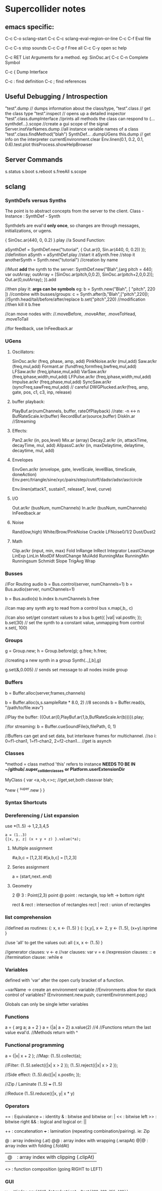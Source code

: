 * Supercollider notes
** emacs specific:
C-c C-o         sclang-start
C-c C-c         sclang-eval-region-or-line
C-c C-f         Eval file

C-c C-s         stop sounds
C-c C-p f       Free all
C-c C-y         open sc help

C-c RET         List Arguments for a method. eg: SinOsc.ar(
C-c C-n         Complete Symbol

C-c {           Dump Interface

C-c :           find definition
C-c ;           find references

** Useful Debugging / Introspection
   "test".dump // dumps information about the class/type, 
   "test".class // get the class type
   "test".inspect // opens up a detailed inspector
   "test".class.dumpInterface //prints all methods the class can respond to
   {...synthdef...}.scope //create a gui scope of the signal
   Server.instVarNames.dump //all instance variable names of a class
   "test".class.findMethod("blah")
   SynthDef... .dumpUGens
   this.dump // get info on the interpreter
   currentEnvironment.clear
   Env.linen(0.1, 0.2, 0.1, 0.6).test.plot
   thisProcess.showHelpBrowser

** Server Commands
   s.status
   s.boot
   s.reboot
   s.freeAll
   s.scope

** sclang
   
*** SynthDefs versus Synths
    The point is to abstract concepts from the server to the client.
    Class - Instance : SynthDef - Synth
    
    Synthdefs are eval'd *only once*, so changes are through messages,
    initializations, or ugens.
    
    { SinOsc.ar(440, 0, 0.2) }.play //a Sound Function:
    
    aSynthDef = SynthDef.new("tutorial", { Out.ar(0, Sin.ar(440, 0, 0.2)) }); //definition
    aSynth = aSynthDef.play //start it
    aSynth.free //stop it
    anotherSynth = Synth.new("tutorial") //creation by name

    //Must *add* the synth to the server:
    SynthDef.new("Blah",{arg pitch = 440; var outArray;
	    outArray = [SinOsc.ar(pitch,0,0.2), SinOsc.ar(pitch+2,0,0.2)];
    	Out.ar(0,outArray);
    }).add

    //then play it: *args can be symbols* eg: \pitch
    b = Synth.new("Blah", [ "pitch", 220 ])
    //combine with busses/groups:
    c = Synth.after(b,"Blah",["pitch",220]); 
    //Synth.head/tail/before/after/replace
    b.set("pitch",220) //modification
    //then kill it
    b.free
    
    //can move nodes with:
    //.moveBefore, .moveAfter, .moveToHead, .moveToTail

    //for feedback, use InFeedback.ar
    
*** UGens

**** Oscillators:
     SinOsc.ar/kr (freq, phase, amp, add)
     PinkNoise.ar/kr (mul,add)
     Saw.ar/kr (freq,mul,add)
     Formant.ar (fundfreq,formfreq,bwfreq,mul,add)
     LFSaw.ar/kr (freq,iphase,mul,add)
     VarSaw.ar/kr (freq,iphase,width,mul,add)
     LFPulse.ar/kr (freq,iphase,width,mul,add)
     Impulse.ar/kr (freq,phase,mul,add)
     SyncSaw.ar/kr (syncFreq,sawFreq,mul,add) // careful
     DWGPlucked.ar/kr(freq, amp, gate, pos, c1, c3, inp, release)
 
**** buffer playback:
     PlayBuf.ar(numChannels, buffer, rateOfPlayback) //rate: -n <-> n
     BufRateScale.kr(buffer)
     RecordBuf.ar(source,buffer)
     DiskIn.ar //Streaming

**** Effects:
     Pan2.ar/kr (in, pos,level)
     Mix.ar (array)
     Decay2.ar/kr (in, attackTime, decayTime, mul, add)
     AllpassC.ar/kr (in, maxDelaytime, delaytime, decaytime, mul, add)

**** Envelopes
     EnvGen.ar/kr (envelope, gate, levelScale, levelBias, timeScale, doneAction)
     Env.perc/triangle/sine/xyc/pairs/step/cutoff/dadsr/adsr/asr/circle
     
     Env.linen(attackT, sustainT, releaseT, level, curve)

**** I/O
     Out.ar/kr (busNum, numChannels)
     In.ar/kr  (busNum, numChannels)
     InFeedback.ar

**** Noise
     Rand(low,high)
     White/Brow/PinkNoise
     Crackle
     LFNoise0/1/2
     Dust/Dust2

**** Math
     Clip.ar/kr (input, min, max)
     Fold
     InRange
     InRect
     Integrator
     LeastChange
     LinExp
     LinLin
     ModDif
     MostChange
     MulAdd
     RunningMax
     RunningMin
     Runningsum
     Schmidt
     Slope
     TrigAvg
     Wrap

*** Busses
    //For Routing audio
    b = Bus.control(server, numChannels=1)
    b = Bus.audio(server, numChannels=1)

    b = Bus.audio(s)
    b.index 
    b.numChannels
    b.free

    //can map any synth arg to read from a control bus
    x.map(\freq1,b,\freq2, c)

    //can also set/get constant values to a bus
    b.get({ |val| val.postln; });
    b.set(30)
    // set the synth to a constant value, unmapping from control
    x.set(\freq2, 100)

*** Groups
    g = Group.new;
    h = Group.before(g);
    g.free; h.free;
    
    //creating a new synth in a group
    Synth(\tutorial..,[\inBus,b],g)
   
    g.set(\amp,0.005) // sends set message to all nodes inside group

*** Buffers
    b = Buffer.alloc(server,frames,channels)

    b = Buffer.alloc(s,s.sampleRate * 8.0, 2) //8 seconds
    b = Buffer.read(s, "/path/to/file.wav")

    //Play the buffer:
    ({Out.ar(0,PlayBuf.ar(1,b,BufRateScale.kr(b)))}).play;
    
    //for streaming:
    b = Buffer.cueSoundFile(s,filePath, 0, 1)

    //Buffers can get and set data, but interleave frames for multichannel.
    //so i: 0=f1-chan1, 1=f1-chan2, 2=f2-chan1...
    //get is asynch

*** Classes
    *method = class method
    'this' refers to instance
    *NEEDS TO BE IN ~/github/.super_collider_classes*
    *or Platform.userExtensionDir*

    MyClass {
    	var <a,>b,<>c; //get,set,both
        classvar blah;

		*new { ^super.new }
    }



*** Syntax Shortcuts

*** Dereferencing / List expansion
    use *(1..5) -> 1,2,3,4,5

    #+begin_src sclang
      a = (1..3)
      {|x, y, z| (x + y + z) }.value(*a);
    #+end_src



**** Multiple assignment
#a,b,c = [1,2,3]
#[a,b,c] = [1,2,3]

**** Series assignment
a = (start,next..end)

**** Geometry
2 @ 3 : Point(2,3)
point @ point : rectangle, top left -> bottom right

rect & rect : intersection of rectangles
rect | rect : union of rectangles

*** list comprehension
    //defined as routines:
    {: x, x <- (1..5) }
    {: [x,y], x <- 2, y <- (1..5), (x+y).isprime }
    
    //use 'all' to get the values out:
    all {:x, x <- (1..5) }

    //generator clauses: v <- e
    //var clauses: var v = e
    //expression clauses: :: e
    //termination clause: :while e

*** Variables
    defined with 'var' after the open curly bracket
    of a function.
    
    ~varName -> create an environment variable
    //Environments allow for stack control of variables?
    (Environment.new.push; currentEnvironment.pop;)

    Globals can only be single letter variables
    
*** Functions
    a = { arg a; a + 2 }
    a = {|a| a + 2}
    a.value(2) //4
    //Functions return the last value eval'd.
    //Methods return with ^

*** Functional programming
    a = {|x| x + 2 };
    //Map:
    (1..5).collect(a);

    //Filter:
    (1..5).select({|x| x > 2 });
    (1..5).reject({|x| x > 2 });

    //Side effect:
    (1..5).do({|x| x.postln; });

    //Zip / Laminate
    (1..5) +++ (1..5)

    //Reduce
    (1..5).reduce({|x, y| x * y)

*** Operators
== : Equivalance
=== : identity
& : bitwise and
bitwise or: |
<< : bitwise left
>> : bitwise right
&& : logical and
logical or: ||

++ : concatenation
+++ : lamination (repeating combination/pairing). ie: Zip

@ : array indexing (.at)
@@ : array index with wrapping (.wrapAt)
@|@ : array index with folding (.foldAt)
|@| : array index with clipping (.clipAt)

<> : function composition (going RIGHT to LEFT)

*** GUI
    #+begin_src sclang
      w = Window.new("GUI Introduction", Rect(200,200,255,100));
      b = Button.new(w,Rect(10,0,80,30)).states_([["Hide"],["Show"]]);
      s = Slider.new(w,Rect(95,0,150,30));
      c = CompositeView.new(w,Rect(20,35,100,60));
      StaticText.new(c,Rect(0,0,80,30)).string_("Hello");
      StaticText.new(c,Rect(20,30,80,30)).string_("World!");
      b.action = { c.visible = b.value.asBoolean.not };
      s.action = { c.bounds = Rect( s.value * 150 + 20, 35, 100, 100 ) };
      w.front;
    #+end_src
    
    Rect and Point.

**** Window
     Window.screenBounds
     Display with window.front;
    
     Window display can be automated with:
     window.view.decorator = FlowLayout(window.view.bounds);

     Windows can also have layouts:
	 wind.layout_(HLayout(button, VLayout(button2, Button())));
    
    
**** Button
     b = Button.new(parent, Rect(0,0,100,100).states([["One"], ["Two"]]);
     b.action_( "test".postln;)
    

*** IO
    File.use(File.getcwd +/+ "aFile.sc", "r", {});

    

*** Control Flow
    if ( x, { then }, { else })
    while (testFunc, bodyFunc);
    while { (a=something) } { use a... }
    for (startVal, endVal, func);
    forBy(start, end, step, func);
    do(collection, function)

    switch(val, testVal1, trueFunc1,
			testValN, trueFuncN,
			defaultFunc);

*** Timing
**** Clocks
     //Tempo/System/App -Clock
     //System/App are in seconds
     
     SystemClock.sched(5,{"hello".postln;}); 
     
     var timeNow = TempoClock.default.beats;
     TempoClock.default.tempo = 2; // 2 beats / sec
     TempoClock.default.schedAbs(timeNow+5, {..});
     
     thisThread.clock.beats;
     
     //returning a number shedules a repeat:
     SystemClock.sched(5,{"hello".postln; 2})

**** Scheduling
     //Routines and yield

     r = Routine({
     "a".yield;
     "b".yield;
     "c".yield;
     });
     
     //return numbers for clock based rescheduling:
     r = Routine({
	 loop {
		 "something".postln;
    	 rrand(1,3).yield;
     	}
      });
 
      //creating scheduled sound:
      r = Routine({
	  loop{
	  var pitch = rrand(400,800),
	  wait = rrand(0.5,2);
	  ({SinOsc.ar(pitch,0,0.2) * EnvGen.kr(Env.perc(0.01,0.4), doneAction: 2)}).play;
	  wait.yield;
	  }
      });

      TempoClock.default.sched(0,r)
      //or:
      r.play
      r.stop

**** Tasks
     //A more controllable routine, pausable
     //can use ".wait" in place of ".yield"
     
     t = Task({
	 var i = 0, n = [440,560,880];
	 loop {
	 //note the folding at operator:
	 ({ SinOsc.ar(n@|@i,0,0.2) * EnvGen.kr(Env.perc(0.01,0.2), doneAction: 2);}).play;
	 i = i + 1;
	 0.5.wait;
	 }
     });

**** Synchronized timing:
     aRoutine.play(clock,quant)
     aRoutine.play(argClock, doReset, quant)
     
     //Specify a clock, whether to reset to start, 
     //and exact start time. 
     
     quant = [bar length,phase]
     //where u and v are tasks
     u.play(c,true,2);
     v.play(c,true,[2,0.5]);
     
     
     //When dealing with latency, wrap messages 
     //to the server with 'makeBundle':
     s.makeBundle(s.latency, {...});

*** Patterns
    Streams have .next and .reset
    Patterns create streams
    Can collect, select, reject on patterns to modify.

    a = Pseq([1,2,3,4,5], 1).asStream
    while { (m=a.next).notNil } {m.postln };

    
    //Patterns can be concatenated with ++
    //and composed with <>
    //played,
    //collected, selected, rejected

    Pfunc(function)
    Prout(function) //to create routines
    Pseq (list, repeats, offset)
    Pshuf (list, repeats)
    Prand (list, repeats)
    //Exclusive random:
    Pxrand (list, repeats)
    //weighted random:
    Pwrand (list, weights, repeats)
    //-----
    Pseries (start, step, length)
    Pgeom (start, grow, length)
    Pwhite (lo, hi, length)
    Pexprand (lo, hi, length)


    //---- Filter Patterns
    //repeat a pattern as many times as necessary:
    Pn(pattern, repeats)
    //repeat ind values n times:
    Pstutter (n, pattern)
    
    //can use patterns inside of other patterns:
    p = Pwhite(0.0, Pseries(0.01,0.01,inf), 100)

    //Parallel event patterns, with duration
    Ppar(list) 
    
**** Pbind
     //Pbind combines elements from patterns
     //into *key-value* events to pass to a synth


     //Create an instrument \smooth
     //and trigger repeatedly
     p = Pbind(
     	\instrument, \smooth,
        \midinote, Pseq([60, 72, 71], 1),
        \dur, Pseq([2, 2, 1], 1)
     ).play;


*** Events
    //Key-value pairs:
    e = (note:26, amp:0.1)
    //have prototypes for performance:
    e.play
    //can also specify synth with \instrument

*** Rests
    (
    // first, pitches ascending by 1-3 semitones, until 2 octaves are reached
    var    pitches = Pseries(0, Pconst(24, Pwhite(1, 3, inf)), inf).asStream.all,
    // randomly block 1/3 of those
    mask = pitches.scramble[0 .. pitches.size div: 3];

    p = Pbind(
    \arpeg, Pseq(pitches[ .. pitches.size - 2] ++ pitches.reverse[ .. pitches.size - 2], inf),
    // if the note is found in the mask array, replace it with Rest
    // then that note does not sound
    \note, Pif(Pfunc { |event| mask.includes(event[\arpeg]) }, Rest, Pkey(\arpeg)),
    \octave, 4,
    \dur, 0.125
    ).play;
    )

*** Done Actions

Done.ar/kr

pauseSelf
freeSelf
freeSelfAndPrev
freeSelfAndNext
freeSelfAndFreeAllInPrev
freeSelfAndFreeAllInNext
freeSelfToHead
freeSelfToTail
freeSelfPausePrev
freeSelfPauseNext
freeSelfAndDeepFreePrev
freeSelfAndDeepFreeNext
freeAllInGroup
freeGroup

*** Data Structures
    Array // Fixed Size
    List // Variable Size. Uses 'add','pop','addFirst', insert,removeAt
    Dictionary //uses [ ] access, can take strings, symbols, objects...

    PriorityQueue  //.put(time, item), .pop, .topPriority, .clear    
    Set, Bag, IdentityBag
    MultiLevelIdentityDictionary.new
    m.treeDo(
    {|x| ("Branch: " + x).postln}, 
    {|x| ("Leaf: " + x).postln; },
    {|x| ("Arg: " + x).postln; },
    {|x| ("Post Branch: " + x).postln})

**** Sets
Set.new
set.add
set & set : intersection
set | set : union
set - set : difference
set -- set : symmetric different


*** Scales
    a = Scale.major, minor etc
    List using Scale.directory
*** Useful Examples
8.rand //generate random number from 0-8
#[1,2,3] //literal, constant array
Ref.new(a) //create a reference to a
[1,2,3,4].choose // random num from array
10.do({|x| "hello".postln}) //no returns
x ! n // create array of x, n times

** scsynth
   
